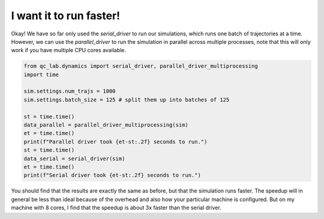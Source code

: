 .. _parallel-driver:

I want it to run faster!
================================


Okay! We have so far only used the `serial_driver` to run our simulations, which runs one batch of trajectories at a time.
However, we can use the `parallel_driver` to run the simulation in parallel across multiple processes, note that this will only 
work if you have multiple CPU cores available.

.. code-block:: python

    from qc_lab.dynamics import serial_driver, parallel_driver_multiprocessing
    import time

    sim.settings.num_trajs = 1000
    sim.settings.batch_size = 125 # split them up into batches of 125

    st = time.time()
    data_parallel = parallel_driver_multiprocessing(sim)
    et = time.time()
    print(f"Parallel driver took {et-st:.2f} seconds to run.")
    st = time.time()
    data_serial = serial_driver(sim)
    et = time.time()
    print(f"Serial driver took {et-st:.2f} seconds to run.")




You should find that the results are exactly the same as before, but that the simulation runs faster. 
The speedup will in general be less than ideal because of the overhead and also how your particular machine 
is configured. But on my machine with 8 cores, I find that the speedup is about 3x faster than the serial driver.



.. button-ref:: model-constants
    :color: primary
    :shadow:
    :align: center

    I want to change the reorganization energy.